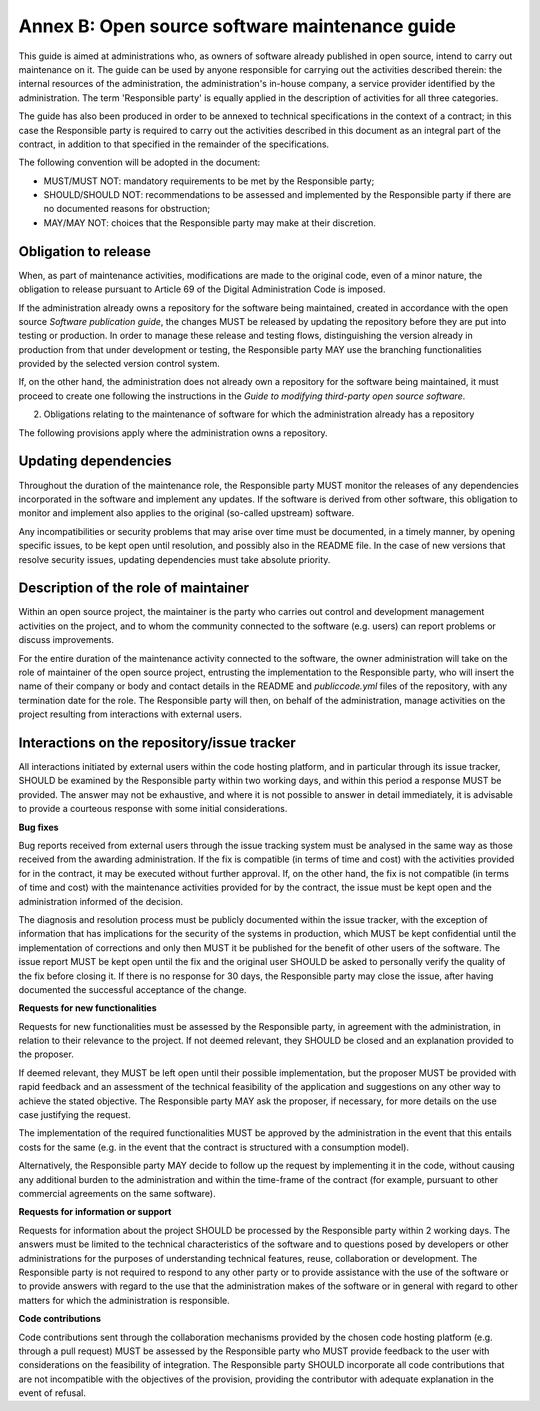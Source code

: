 Annex B: Open source software maintenance guide
-----------------------------------------------

This guide is aimed at administrations who, as owners of software
already published in open source, intend to carry out maintenance on it.
The guide can be used by anyone responsible for carrying out the
activities described therein: the internal resources of the
administration, the administration's in-house company, a service
provider identified by the administration. The term 'Responsible party'
is equally applied in the description of activities for all three
categories.

The guide has also been produced in order to be annexed to technical
specifications in the context of a contract; in this case the
Responsible party is required to carry out the activities described in
this document as an integral part of the contract, in addition to that
specified in the remainder of the specifications.

The following convention will be adopted in the document:

-  MUST/MUST NOT: mandatory requirements to be met by the Responsible
   party;

-  SHOULD/SHOULD NOT: recommendations to be assessed and implemented by
   the Responsible party if there are no documented reasons for
   obstruction;

-  MAY/MAY NOT: choices that the Responsible party may make at their
   discretion.

Obligation to release
~~~~~~~~~~~~~~~~~~~~~~~~~~~~~~

When, as part of maintenance activities, modifications are made to the
original code, even of a minor nature, the obligation to release
pursuant to Article 69 of the Digital Administration Code is imposed.

If the administration already owns a repository for the software being
maintained, created in accordance with the open source *Software
publication guide*, the changes MUST be released by updating the
repository before they are put into testing or production. In order to
manage these release and testing flows, distinguishing the version
already in production from that under development or testing, the
Responsible party MAY use the branching functionalities provided by the
selected version control system.

If, on the other hand, the administration does not already own a
repository for the software being maintained, it must proceed to create
one following the instructions in the *Guide to modifying third-party
open source software*.

2. Obligations relating to the maintenance of software for which the
   administration already has a repository

The following provisions apply where the administration owns a
repository.

Updating dependencies
~~~~~~~~~~~~~~~~~~~~~~~~~~~~~~

Throughout the duration of the maintenance role, the Responsible party
MUST monitor the releases of any dependencies incorporated in the
software and implement any updates. If the software is derived from
other software, this obligation to monitor and implement also applies to
the original (so-called upstream) software.

Any incompatibilities or security problems that may arise over time must
be documented, in a timely manner, by opening specific issues, to be
kept open until resolution, and possibly also in the README file. In the
case of new versions that resolve security issues, updating dependencies
must take absolute priority.

Description of the role of maintainer
~~~~~~~~~~~~~~~~~~~~~~~~~~~~~~~~~~~~~~~~~~~~~

Within an open source project, the maintainer is the party who carries
out control and development management activities on the project, and to
whom the community connected to the software (e.g. users) can report
problems or discuss improvements.

For the entire duration of the maintenance activity connected to the
software, the owner administration will take on the role of maintainer
of the open source project, entrusting the implementation to the
Responsible party, who will insert the name of their company or body and
contact details in the README and *publiccode.yml* files of the
repository, with any termination date for the role. The Responsible
party will then, on behalf of the administration, manage activities on
the project resulting from interactions with external users.

Interactions on the repository/issue tracker
~~~~~~~~~~~~~~~~~~~~~~~~~~~~~~~~~~~~~~~~~~~~~~~~~~~~~~~~~~~~

All interactions initiated by external users within the code hosting
platform, and in particular through its issue tracker, SHOULD be
examined by the Responsible party within two working days, and within
this period a response MUST be provided. The answer may not be
exhaustive, and where it is not possible to answer in detail
immediately, it is advisable to provide a courteous response with some
initial considerations.

**Bug fixes**

Bug reports received from external users through the issue tracking
system must be analysed in the same way as those received from the
awarding administration. If the fix is compatible (in terms of time and
cost) with the activities provided for in the contract, it may be
executed without further approval. If, on the other hand, the fix is not
compatible (in terms of time and cost) with the maintenance activities
provided for by the contract, the issue must be kept open and the
administration informed of the decision.

The diagnosis and resolution process must be publicly documented within
the issue tracker, with the exception of information that has
implications for the security of the systems in production, which MUST
be kept confidential until the implementation of corrections and only
then MUST it be published for the benefit of other users of the
software. The issue report MUST be kept open until the fix and the
original user SHOULD be asked to personally verify the quality of the
fix before closing it. If there is no response for 30 days, the
Responsible party may close the issue, after having documented the
successful acceptance of the change.

**Requests for new functionalities**

Requests for new functionalities must be assessed by the Responsible
party, in agreement with the administration, in relation to their
relevance to the project. If not deemed relevant, they SHOULD be closed
and an explanation provided to the proposer.

If deemed relevant, they MUST be left open until their possible
implementation, but the proposer MUST be provided with rapid feedback
and an assessment of the technical feasibility of the application and
suggestions on any other way to achieve the stated objective. The
Responsible party MAY ask the proposer, if necessary, for more details
on the use case justifying the request.

The implementation of the required functionalities MUST be approved by
the administration in the event that this entails costs for the same
(e.g. in the event that the contract is structured with a consumption
model).

Alternatively, the Responsible party MAY decide to follow up the request
by implementing it in the code, without causing any additional burden to
the administration and within the time-frame of the contract (for
example, pursuant to other commercial agreements on the same software).

**Requests for information or support**

Requests for information about the project SHOULD be processed by the
Responsible party within 2 working days. The answers must be limited to
the technical characteristics of the software and to questions posed by
developers or other administrations for the purposes of understanding
technical features, reuse, collaboration or development. The Responsible
party is not required to respond to any other party or to provide
assistance with the use of the software or to provide answers with
regard to the use that the administration makes of the software or in
general with regard to other matters for which the administration is
responsible.

**Code contributions**

Code contributions sent through the collaboration mechanisms provided by
the chosen code hosting platform (e.g. through a pull request) MUST be
assessed by the Responsible party who MUST provide feedback to the user
with considerations on the feasibility of integration. The Responsible
party SHOULD incorporate all code contributions that are not
incompatible with the objectives of the provision, providing the
contributor with adequate explanation in the event of refusal.

